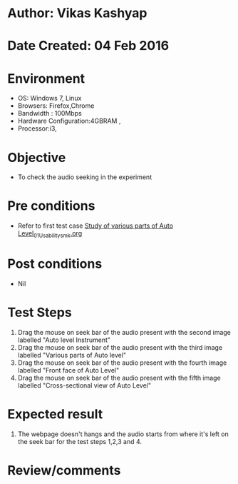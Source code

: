 * Author: Vikas Kashyap
* Date Created: 04 Feb 2016
* Environment
  - OS: Windows 7, Linux
  - Browsers: Firefox,Chrome
  - Bandwidth : 100Mbps
  - Hardware Configuration:4GBRAM , 
  - Processor:i3,

* Objective
  - To check the audio seeking in the experiment

* Pre conditions
  - Refer to first test case [[https://github.com/Virtual-Labs/surveying-lab-iitr/blob/master/test-cases/integration_test-cases/Study of various parts of Auto Level/Study of various parts of Auto Level_01_Usability_smk.org][Study of various parts of Auto Level_01_Usability_smk.org]]

* Post conditions
  - Nil
* Test Steps
  1. Drag the mouse on seek bar of the audio present with the second image labelled "Auto level Instrument"
  2. Drag the mouse on seek bar of the audio present with the third  image labelled "Various parts of Auto level"
  3. Drag the mouse on seek bar of the audio present with the fourth image labelled "Front face of Auto Level"
  4. Drag the mouse on seek bar of the audio present with the fifth image labelled "Cross-sectional view of Auto Level"


* Expected result
  1. The webpage doesn't hangs and the audio starts from where it's left on the seek bar for the test steps 1,2,3 and 4.

* Review/comments



